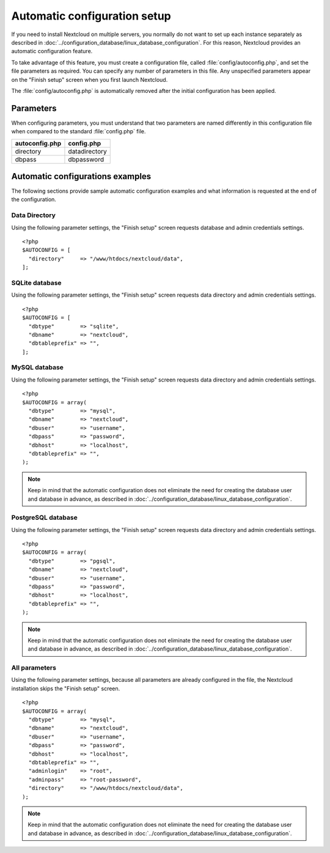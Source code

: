 =============================
Automatic configuration setup
=============================

If you need to install Nextcloud on multiple servers, you normally do not want
to set up each instance separately as described in 
:doc:`../configuration_database/linux_database_configuration`.
For this reason, Nextcloud provides an automatic configuration feature.

To take advantage of this feature, you must create a configuration file, called
:file:`config/autoconfig.php`, and set the file parameters as required.
You can specify any number of parameters in this file.  Any unspecified parameters appear on the "Finish setup" screen when you first launch Nextcloud.

The :file:`config/autoconfig.php` is automatically removed after the initial configuration has been applied.

Parameters
----------
When configuring parameters, you must understand that two parameters are named differently in this configuration file when compared to the standard :file:`config.php` file.

+----------------+---------------+
| autoconfig.php | config.php    |
+================+===============+
| directory      | datadirectory |
+----------------+---------------+
| dbpass         | dbpassword    |
+----------------+---------------+

Automatic configurations examples
---------------------------------

The following sections provide sample automatic configuration examples and what information is requested at the end of the configuration.

Data Directory
^^^^^^^^^^^^^^

Using the following parameter settings, the "Finish setup" screen requests database and admin credentials settings.

::

    <?php
    $AUTOCONFIG = [
      "directory"     => "/www/htdocs/nextcloud/data",
    ];


SQLite database
^^^^^^^^^^^^^^^

Using the following parameter settings, the "Finish setup" screen requests data directory and admin credentials settings.

::

    <?php
    $AUTOCONFIG = [
      "dbtype"        => "sqlite",
      "dbname"        => "nextcloud",
      "dbtableprefix" => "",
    ];

MySQL database
^^^^^^^^^^^^^^

Using the following parameter settings, the "Finish setup" screen requests data directory and admin credentials settings.

::

    <?php
    $AUTOCONFIG = array(
      "dbtype"        => "mysql",
      "dbname"        => "nextcloud",
      "dbuser"        => "username",
      "dbpass"        => "password",
      "dbhost"        => "localhost",
      "dbtableprefix" => "",
    );

.. note:: Keep in mind that the automatic configuration does not eliminate the need for 
   creating the  database user and database in advance, as described in 
   :doc:`../configuration_database/linux_database_configuration`.

PostgreSQL database
^^^^^^^^^^^^^^^^^^^

Using the following parameter settings, the "Finish setup" screen requests data directory and admin credentials settings.

::

    <?php
    $AUTOCONFIG = array(
      "dbtype"        => "pgsql",
      "dbname"        => "nextcloud",
      "dbuser"        => "username",
      "dbpass"        => "password",
      "dbhost"        => "localhost",
      "dbtableprefix" => "",
    );

.. note:: Keep in mind that the automatic configuration does not eliminate the need for 
   creating the database user and database in advance, as described in 
   :doc:`../configuration_database/linux_database_configuration`.

All parameters
^^^^^^^^^^^^^^

Using the following parameter settings, because all parameters are already configured in the file, the Nextcloud installation skips the "Finish setup" screen.

::

    <?php
    $AUTOCONFIG = array(
      "dbtype"        => "mysql",
      "dbname"        => "nextcloud",
      "dbuser"        => "username",
      "dbpass"        => "password",
      "dbhost"        => "localhost",
      "dbtableprefix" => "",
      "adminlogin"    => "root",
      "adminpass"     => "root-password",
      "directory"     => "/www/htdocs/nextcloud/data",
    );

.. note:: Keep in mind that the automatic configuration does not eliminate the need for 
   creating the database user and database in advance, as described in 
   :doc:`../configuration_database/linux_database_configuration`.
   
